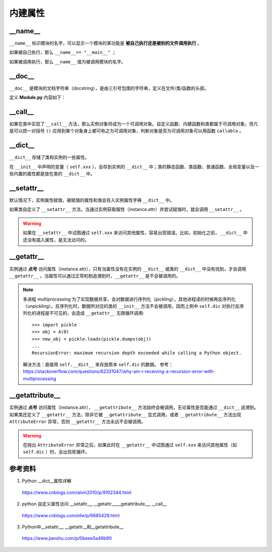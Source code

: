 内建属性
===========

__name__
-----------------

``__name__`` 标识模块的名字，可以显示一个模块的某功能是 **被自己执行还是被别的文件调用执行** 。

如果被自己执行，那么 ``__name__== "__main__"`` ；

如果被调用执行，那么 ``__name__`` 值为被调用模块的名字。


__doc__
-----------------

``__doc__`` 是模块的文档字符串（docstring），是由三引号包围的字符串，定义在文件/类/函数的头部。

定义 **Module.py** 内容如下：

.. code-block:: python
    :linenos:

    """ An example module."""

    class A(object):
        """
        class A.
        """
        pass

    def func():
        """ function f. """
        pass

.. code-block:: python
    :linenos:

    >>> import Module
    >>> print(Module.__doc__)
    An example module.
    >>> print(Module.A.__doc__) 

        class A.
                
    >>> print(Module.func.__doc__) 

        function f.
        

__call__
-----------------

如果在类中实现了 ``__call__`` 方法，那么实例对象将成为一个可调用对象。自定义函数、内建函数和类都属于可调用对象，但凡是可以把一对括号 ``()`` 应用到某个对象身上都可称之为可调用对象，判断对象是否为可调用对象可以用函数 ``callable`` 。

.. code-block:: python
    :linenos:

    class A(object):
        def __init__(self, a):
            self._a = a
        
        def __call__(self, b):
            return self._a * b

.. code-block:: python
    :linenos:

    >>> obj = A(5) 
    >>> callable(A)
    True
    >>> callable(obj) 
    True
    >>> obj(10)
    50


__dict__
-----------------

``__dict__`` 存储了类和实例的一些属性。

在 ``__init__`` 中声明的变量（ ``self.xxx`` ），会存到实例的 ``__dict__`` 中；类的静态函数、类函数、普通函数、全局变量以及一些内置的属性都是放在类的 ``__dict__`` 中。


.. code-block:: python
    :linenos:

    class A(object):
    """ class A. """
        Aa = 10
        def __init__(self, a):
            self._a = a
        
        def __call__(self, b):
            return self._a * b

.. code-block:: python
    :linenos:

    >>> from Module import *
    >>> A.__dict__
    mappingproxy({'__module__': 'Module', '__doc__': ' class A. ', 'Aa': 10, '__init__': <function A.__init__ at 0x000001F1D9E2CEE0>, '__call__': <function A.__call__ at 0x000001F1D9E2CF70>, '__dict__': <attribute '__dict__' of 'A' objects>, '__weakref__': <attribute '__weakref__' of 'A' objects>})
    >>> obj = A(0)
    >>> obj.__dict__
    {'_a': 0}

.. code-block:: python
    :linenos:

    class A(object):
        Aa = 10
        def __init__(self, **kwargs):
            self.__dict__.update(kwargs)
        
        def func(self, b):
            pass

.. code-block:: python
    :linenos:

    >>> kwargs = {"a":1, "b":2, "c": 3}
    >>> obj = A(**kwargs) 
    >>> obj.__dict__
    {'a': 1, 'b': 2, 'c': 3}
    >>> obj.c
    3
    >>> A.__dict__
    mappingproxy({'__module__': 'Module', 'Aa': 10, '__init__': <function A.__init__ at 0x0000024E2C82CEE0>, 'func': <function A.func at 0x0000024E2C82CF70>, '__dict__': <attribute '__dict__' of 'A' objects>, '__weakref__': <attribute '__weakref__' of 'A' objects>, '__doc__': None})


__setattr__
-----------------

默认情况下，实例属性赋值，被赋值的属性和值会存入实例属性字典 ``__dict__`` 中。

如果类自定义了 ``__setattr__`` 方法，当通过实例获取属性（instance.attr）并尝试赋值时，就会调用 ``__setattr__`` 。

.. code-block:: python
    :linenos:

    class A(object):
        def __init__(self, a):
            self._a = a

.. code-block:: python
    :linenos:

    >>> obj = A(0)
    >>> obj._b = 1
    >>> obj.__dict__
    {'_a': 0, '_b': 1}

.. code-block:: python
    :linenos:

    class A(object):
        def __init__(self, a):
            self._a = a
        def __setattr__(self, name, value):
            print("set attr.", name)
            self.__dict__[name] = value


.. code-block:: python
    :linenos:

    >>> obj = A(0) ## 初始化会调用 __setattr__
    set attr. _a
    >>> obj._b = 1
    set attr. _b
    >>> obj.__dict__
    {'_a': 0, '_b': 1}

.. warning::

    如果在 ``__setattr__`` 中试图通过  ``self.xxx`` 来访问其他属性，容易出现错误。比如，初始化之前， ``__dict__`` 中还没有插入属性，是无法访问的。

__getattr__
-----------------

实例通过 **点号** 访问属性（instance.attr），只有当属性没有在实例的 ``__dict__`` 或类的 ``__dict__`` 中没有找到，才会调用 ``__getattr__`` 。当属性可以通过正常机制追溯到时，``__getattr__`` 是不会被调用的。

.. code-block:: python
    :linenos:

    class A(object):
        def __init__(self, a):
            self._a = a
            self.dic = {"_b": 1, "_c": 2}

        def __getattr__(self, attr):
            print("get attr.", attr)
            if attr in self.dic:
                return self.dic[attr]
            return -1

.. code-block:: python
    :linenos:

    >>> obj = A(0)
    >>> obj._a
    0
    >>> obj._b
    get attr._b
    1

.. note::

    多进程 multiprocessing 为了实现数据共享，会对数据进行序列化（pickling），其他进程读的时候再反序列化（unpickling）。反序列化时，数据所对应的类的 ``__init__`` 方法不会被调用，因而上例中 ``self.dic`` 对执行反序列化的进程是不可见的，会造成 ``__getattr__`` 无限循环调用::

        >>> import pickle
        >>> obj = A(0)
        >>> new_obj = pickle.loads(pickle.dumps(obj))
        ...
        RecursionError: maximum recursion depth exceeded while calling a Python object.

    解决方法：直接用 ``self.__dict__`` 来存放原本 ``self.dic`` 的数据。
    参考：https://stackoverflow.com/questions/62331047/why-am-i-receiving-a-recursion-error-with-multiprocessing

__getattribute__
-------------------------

实例通过 **点号** 访问属性（instance.attr）， ``__getattribute__`` 方法始终会被调用，无论属性是否能通过 ``__dict__`` 追溯到。如果类还定义了 ``__getattr__`` 方法，除非它被 ``__getattribute__`` 显式调用，或者 ``__getattribute__`` 方法出现 ``AttributeError`` 异常，否则 ``__getattr__`` 方法永远不会被调用。

.. code-block:: python
    :linenos:

    class A(object):
        def __init__(self, a):
            self._a = a
            self.dic = {"_b": 1, "_c": 2}

        def __getattribute__(self, attribute):
            if attribute == "_a":
                return -1
            else:
                raise AttributeError("no attribute {}".format(attribute))

        def __getattr__(self, attr):
            print("get attr.", attr)
            return 2

.. code-block:: python
    :linenos:

    >>> obj =A(0)
    >>> obj._a
    -1
    >>> obj._b
    get attr. _b
    2


.. warning::

    在抛出 ``AttributeError`` 异常之后，如果此时在 ``__getattr__`` 中试图通过  ``self.xxx`` 来访问其他属性（如 ``self.dic`` ）时，会出现死循环。


参考资料
-----------------

1. Python __dict__属性详解

  https://www.cnblogs.com/alvin2010/p/9102344.html

2. python 自定义属性访问 __setattr__, __getattr__,__getattribute__, __call__

  https://www.cnblogs.com/elie/p/6685429.html

3. Python中__setattr__, __getattr__和__getattribute__

  https://www.jianshu.com/p/0beee5a49b90

